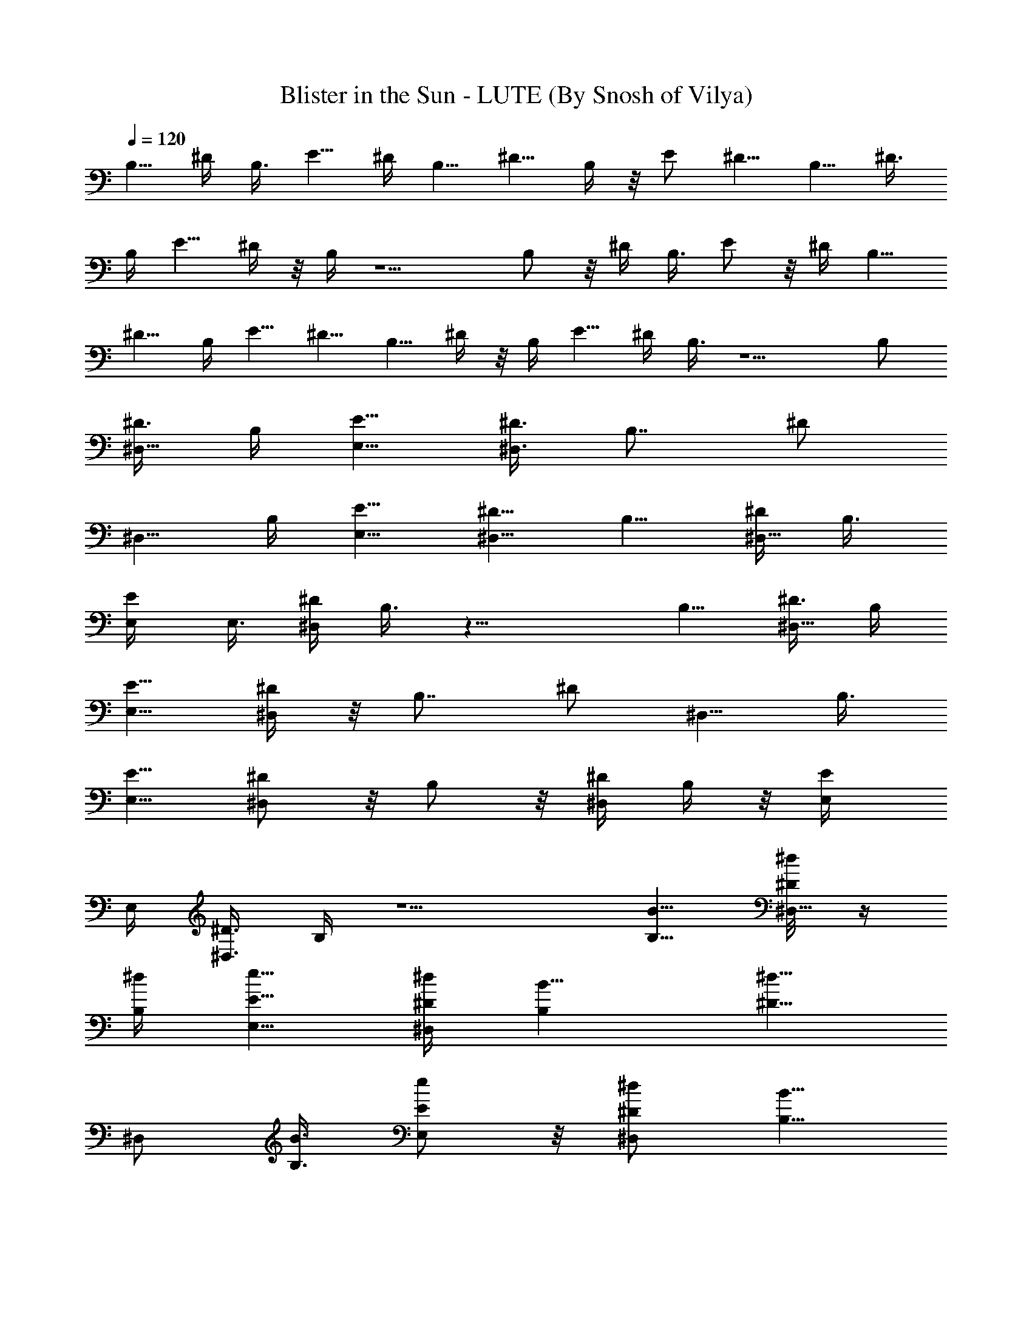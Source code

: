 X:1
T:Blister in the Sun - LUTE (By Snosh of Vilya)
Z:Violent Fems
L:1/4
Q:120
K:C
B,5/8 ^D/4 B,3/8 E5/8 ^D/4 B,5/8 ^D5/8 B,/4 z/8 E/2 ^D5/8 B,5/8 ^D3/8
B,/4 E5/8 ^D/4 z/8 B,/4 z5/2 B,/2 z/8 ^D/4 B,3/8 E/2 z/8 ^D/4 B,5/8
^D5/8 B,/4 E5/8 ^D5/8 B,5/8 ^D/4 z/8 B,/4 E5/8 ^D/4 B,3/8 z5/2 B,/2
[^D3/8^D,5/8] B,/4 [E5/8E,5/8] [^D3/8^D,3/8] [B,7/8z5/8] [^D/2z/4]
[^D,5/8z3/8] B,/4 [E5/8E,5/8] [^D5/8^D,5/8] B,5/8 [^D/4^D,5/8] B,3/8
[E/2E,/4] E,3/8 [^D/4^D,/4] B,3/8 z19/8 B,5/8 [^D3/8^D,5/8] B,/4
[E5/8E,5/8] [^D/4^D,/4] z/8 [B,7/8z5/8] [^D/2z/4] [^D,5/8z/4] B,3/8
[E5/8E,5/8] [^D/2^D,/2] z/8 B,/2 z/8 [^D/4^D,/2] B,/4 z/8 [E/2E,/4]
E,/4 [^D3/8^D,3/8] B,/4 z5/2 [B,5/8B5/8] [^D/4^D,5/8^d/8] z/4
[B,/4^d/4] [E5/8E,5/8e5/8] [^D/4^D,/4^d/4] [B,B5/8] [^D5/8^d5/8z3/8]
[^D,/2z/4] [B,3/8B3/8] [E/2E,/2e/2] z/8 [^D/2^D,/2^d/2] [B,5/8B5/8]
[^D3/8^D,5/8^d5/8] B,/4 [E5/8E,3/8e5/8] E,/4 [^D3/8^D,3/8^d5/8] B,/4
B5/4 z5/8 B5/8 [B,5/8B5/8] [^D/4^D,/2^d/8] z/8 [B,3/8^d3/8]
[E/2E,/2e/2] z/8 [^D/4^D,/4^d/4] [B,B5/8] [^D5/8^d5/8z/4]
[^D,5/8z3/8] [B,/4B/4] [E5/8E,5/8e5/8] [^D5/8^D,5/8^d5/8] [B,5/8B5/8]
[^D/4^D,5/8^d5/8] z/8 B,/4 [E5/8E,/4e5/8] z/8 E,/4 [^D/4^D,/4^d5/8]
z/8 B,/4 B9/8 z/8 ^f/4 ^f3/8 ^f/2 z/8 [^G,/2^f/2] z/8 [^d19/8z/2]
[^F5/8^F,5/8] z5/8 ^G,5/8 z3/8 ^F,/4 [^F/4^F,3/8^f5/8] z/8 [E/4E,/4]
[^D/4^D,/4^G,5/8^f5/8] z/8 [^C/4^C,/4] [E,5/8B5/8] [E,5/8^D,5/8B5/8]
[E,5/8^C,5/8B/4] [e5/8z3/8] [E,/2B,/2z/4] [e13/8z3/8] E,/2 z/8
[E,/2^D,/2] z/8 [E,/2^C,/2B/4] =d/4 [E,5/8B,5/8e5/8] [^G,5/8^d5/8]
B5/8 [^F5/8^F,5/8^G25/8] z5/8 ^G,5/8 z3/8 ^F,/4 [^F/4^F,/4]
[E3/8E,3/8] [^D/4^D,/4^G,5/8^d5/8] [^C3/8^C,3/8] [E,/2^d/2] z/8
[E,/2^D,/2B/4] [^d5/8z3/8] [E,/2z/4] ^c/4 z/8 [E,/2=F,/2B/2]
[^F,5/8^c5/2] [^F,5/8E,5/8] [^F,5/8^D,5/8] [^F,5/8^C,5/8] ^F,5/8
[^F,5/8E,5/8] [^F,5/8^D,5/8] [^F,5/8^C,5/8] [B,5/8B/4^F/4]
[B3/8^F3/8] [^D/4B/4^F/4^D,/2^d/8] z/8 [B,3/8B3/8^F3/8^d3/8]
[E/4B/4E,/2e/2] [E3/8B3/8] [^D/4E/4B/4^D,/4^d/4] [B,E/4B3/8] z/8
[^F/4B/4] [^D5/8^F/4B/4^d5/8] [^F3/8B3/8^D,5/8] [B,/4^F/4B/4]
[E3/8B3/8E,5/8e5/8] [E/4B/4] [^D5/8E3/8B3/8^D,5/8^d5/8] [E/4B/4]
[B,5/8B3/8^F3/8] [B/4^F/4] [^D/4B/4^F/4^D,5/8^d5/8] z/8 [B,/4B/4^F/4]
[E3/8B/4E,/4e5/8] z/8 [E/4B/4E,/4] [^D/4E/4B/4^D,/4^d5/8] z/8
[B/4^F7/8B,7/8] B5/8 [B,/4^F/4B/4] [B/4^F/4B,/4] z/8 [B/4^F/4B,/4]
[B3/8^F3/8B,3/8] [B/4^F/4] B3/8 [^F/4B/4B,/2] [B/4^F/4] z/8
[^D/4B/4^F/4^D,/2^d/8] z/8 [B,/4B/4^F/4^d/4] [E3/8B3/8E,5/8e5/8]
[E/4B/4] [^D3/8E3/8B3/8^D,3/8^d3/8] [B,7/8E/4B/4] [^F3/8B3/8]
[^D5/8^F/4B/4^d5/8] [^F3/8B3/8^D,5/8] [B,/4^F/4B/4]
[E3/8B/4E,5/8e5/8] z/8 [E/4B/4] [^D5/8E/4B/4^D,5/8^d5/8] z/8 [E/4B/4]
[B,5/8B3/8^F/4] z/8 [B/4^F/4] [^D/4B/4^F/4^D,5/8^d5/8]
[B,3/8B3/8^F3/8] [E/4B/4E,/4e5/8] [E3/8B3/8E,3/8]
[^D/4E/4B/4^D,/4^d/2] [B3/8^FB,] B5/8 [B,/4^F/4B/4] [B/4^F/4B,/4] z/8
[B/4^F/4B,/4^f/4] [B/4^F/4B,/4^f/4] [^A3/8=D3/8^f5/8] ^A/4
[^G,5/8^f5/8] [^d5/2z5/8] [^F5/8^F,5/8] z5/8 ^G,5/8 z3/8 ^F,/4
[^F/4^F,/4^f5/8] [E3/8E,3/8] [^D/4^D,/4^G,5/8^f5/8] [^C3/8^C,3/8]
[E,/2B/2] z/8 [E,/2^D,/2B/2] z/8 [E,/2^C,/2B/4] [e5/8z3/8]
[E,/2B,/2z/4] [e3/2z/4] E,5/8 [E,5/8^D,5/8] [E,5/8^C,5/8B3/8] =d/4
[E,5/8B,5/8e5/8] [^G,5/8^d5/8] B5/8 [^F5/8^F,5/8^G25/8] z5/8 ^G,5/8
z/4 ^F,3/8 [^F/4^F,/4] [E3/8E,3/8] [^D/4^D,/4^G,/2^d/2] [^C/4^C,/4]
z/8 [E,/2^d/2] [E,5/8^D,5/8B3/8] [^d5/8z/4] [E,5/8z3/8] ^c/4
[E,5/8=F,5/8B5/8] [^F,5/8^c5/2] [^F,5/8E,5/8] [^F,5/8^D,5/8]
[^F,5/8^C,5/8] ^F,5/8 [^F,5/8E,5/8] [^F,/2^D,/2] z/8 [^F,/2^C,/2] z/8
B,/2 z/8 [^D/4^D,/2] B,/4 [E5/8E,5/8] [^D3/8^D,3/8] [B,7/8z5/8]
[^D5/8z/4] [^D,5/8z3/8] B,/4 [E5/8E,5/8] [^D5/8^D,5/8] B,5/8
[^D/4^D,5/8] B,3/8 [E5/8E,/4] E,3/8 [^D/4^D,/4] B,3/8 z19/8 B,5/8
[^D3/8^D,5/8] B,/4 [E5/8E,5/8] [^D/4^D,/4] z/8 [B,7/8z5/8] [^D/2z/4]
[^D,5/8z3/8] B,/4 [E5/8E,5/8] [^D5/8^D,5/8] B,/2 z/8 [^D/4^D,/2]
B,3/8 [E/2E,/4] E,/4 z/8 [^D/4^D,/4] B,/4 z3/8 B,/4 A,3/8 ^F,/4 A,3/8
^G,/4 ^F,3/8 ^D,/4 B,5/8 [^D/4^D,5/8] z/8 B,/4 [E5/8E,5/8]
[^D/4^D,/4] [B,z5/8] [^D5/8z3/8] [^D,/2z/4] B,3/8 [E/2E,/2] z/8
[^D/2^D,/2] z/8 B,/2 [^D3/8^D,5/8] B,/4 [E5/8E,3/8] E,/4
[^D3/8^D,3/8] B,/4 z5/2 B,5/8 [^D/4^D,5/8] B,3/8 [E/2E,/2] z/8
[^D/4^D,/4] [B,z5/8] [^D5/8z3/8] [^D,/2z/4] B,/4 [E5/8E,5/8]
[^D5/8^D,5/8] B,5/8 [^D3/8^D,5/8] B,/4 [E5/8E,/4] z/8 E,/4
[^D/4^D,/4] z/8 B,/4 z5/2 [B,/2B/2] z/8 [^D,/2^d/8] z/8 ^d/4 z/8
[E,/2e/2] [^D,3/8^d3/8] [B,7/8B5/8] [^d5/8z/4] [^D,5/8z3/8] B/4
[E,5/8e5/8] [^D,5/8^d5/8] [B,5/8B5/8] [^D,5/8^d5/8] [E,/4e5/8] E,3/8
[^D,/4^d5/8] B,3/8 B9/8 z3/4 B/2 [B,5/8B5/8] [^D,5/8^d/4] z/8 ^d/4
[E,5/8e5/8] [^D,3/8^d3/8] [B,7/8B/2] z/8 [^d/2z/4] [^D,5/8z3/8] B/4
[E,5/8e5/8] [^D,5/8^d5/8] [B,5/8B5/8] [^D,/2^d/2] z/8 [E,/4e/2] E,3/8
[^D,/4^d/2] B,/4 z/8 B9/8 z5/4 [B,5/8B5/8] [^D,5/8^d/8] z/4 ^d/4
[E,5/8e5/8] [^D,/4^d/4] z/8 [B,7/8B/2] [^d5/8z3/8] [^D,5/8z/4] B3/8
[E,/2e/2] z/8 [^D,/2^d/2] z/8 [B,/2B/2] z/8 [^D,/2^d/2] [E,3/8e5/8]
E,/4 [^D,3/8^d5/8] B,/4 B5/4 z5/8 B5/8 [B,5/8B5/8] [^D,5/8B/8] z/8
B3/8 [E,5/8B5/8] [^D,/4B/4] [B,B5/8] [B5/8z3/8] [^D,/2z/4] B/4 z/8
[E,/2B/2] [^D,5/8B5/8] [B,5/8B5/8] [^D,5/8B5/8] [E,3/8B5/8] E,/4
[^D,/4B5/8] z/8 B,/4 B9/8 z11/8 [B/2B,/2] z/8 [^d/8^D,/2] z/8 ^d3/8
[e/2E,/2] z/8 [^d/4^D,/4] [B5/8B,] [^d5/8z/4] [^D,5/8z3/8] B/4
[e5/8E,5/8] [^d5/8^D,5/8] [B5/8B,5/8] [^d5/8^D,5/8] [e5/8E,/4] z/8
E,/4 [^d5/8^D,/4] B,3/8 B9/8 z3/4 B/2 z/8 [B/2B,/2] [^d/4^D,5/8] z/8
^d/4 [e5/8E,5/8] [^d3/8^D,3/8] [B5/8B,7/8] [^d/2z/4] [^D,5/8z3/8] B/4
[e5/8E,5/8] [^d5/8^D,5/8] [B5/8B,5/8] [^d5/8^D,5/8] [e/2E,/4] E,3/8
[^d/2^D,/4] B,3/8 B9/8 z5/4 [B5/8B,5/8] [^d/8^D,5/8] z/4 ^d/4
[e5/8E,5/8] [^d/4^D,/4] z/8 [B/2B,7/8] z/8 [^d/2z/4] [^D,5/8z/4] B3/8
[e5/8E,5/8] [^d/2^D,/2] z/8 [B/2B,/2] z/8 [^d/2^D,/2] z/8 [e/2E,/4]
E,/4 [^d5/8^D,3/8] B,/4 B5/4 z5/8 B5/8 [B5/8B,5/8] [^d/8^D,5/8] z/4
^d/4 [e5/8E,5/8] [^d/4^D,/4] [B5/8B,] [^d5/8z3/8] [^D,/2z/4] B3/8
[e/2E,/2] z/8 [^d/2^D,/2] [B5/8B,5/8] [^d5/8^D,5/8] [e5/8E,3/8] E,/4
[^d5/8^D,3/8] B,/4 B/4 z ^f/4 z/8 ^f/4 ^f5/8 [^G,5/8^f5/8]
[^d19/8z5/8] [^F/2^F,/2] z3/4 ^G,/2 z3/8 ^F,/4 [^F3/8^F,3/8^f5/8]
[E/4E,/4] [^D3/8^D,3/8^G,5/8^f5/8] [^C/4^C,/4] [E,5/8B5/8]
[E,5/8^D,5/8B5/8] [E,5/8^C,5/8B/4] z/8 [e/2z/4] [E,5/8B,5/8z3/8]
[e3/2z/4] E,5/8 [E,5/8^D,5/8] [E,/2^C,/2B/4] =d3/8 [E,/2B,/2e/2] z/8
[^G,/2^d/2] z/8 B/2 [^F5/8^F,5/8^G25/8] z5/8 ^G,5/8 z3/8 ^F,/4
[^F/4^F,3/8] z/8 [E/4E,/4] [^D/4^D,/4^G,5/8^d5/8] z/8 [^C/4^C,/4]
[E,5/8^d5/8] [E,5/8^D,5/8B/4] [^d5/8z3/8] [E,5/8z/4] ^c3/8
[E,/2=F,/2B/2] z/8 [^F,/2^c19/8] z/8 [^F,/2E,/2] z/8 [^F,/2^D,/2]
[^F,5/8^C,5/8] ^F,5/8 [^F,5/8E,5/8] [^F,5/8^D,5/8] [^F,5/8^C,5/8]
B,5/8 [^D/4^D,5/8] z/8 B,/4 [E5/8E,5/8] [^D/4^D,/4] [B,z5/8]
[^D5/8z3/8] [^D,/2z/4] B,3/8 [E/2E,/2] z/8 [^D/2^D,/2] B,5/8
[^D3/8^D,5/8] B,/4 [E5/8E,3/8] E,/4 [^D3/8^D,3/8] B,/4 z5/2 B,5/8
[^D/4^D,/2] B,3/8 [E/2E,/2] z/8 [^D/4^D,/4] [B,z5/8] [^D5/8z/4]
[^D,5/8z3/8] B,/4 [E5/8E,5/8] [^D5/8^D,5/8] B,5/8 [^D/4^D,5/8] z/8
B,/4 [E5/8E,/4] z/8 E,/4 [^D/4^D,/4] z/8 B,/4 